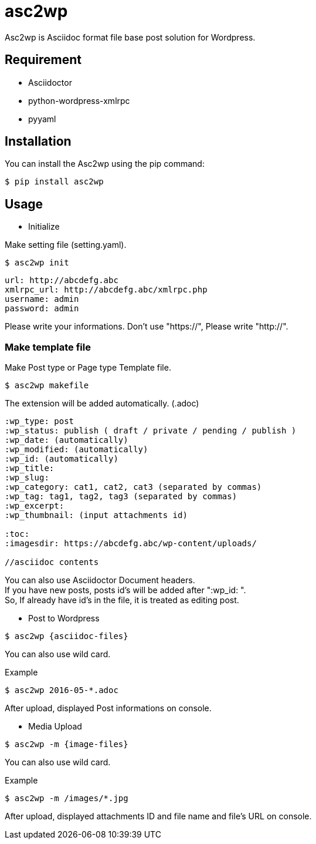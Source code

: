 = asc2wp

Asc2wp is Asciidoc format file base post solution for Wordpress.


== Requirement

- Asciidoctor
- python-wordpress-xmlrpc
- pyyaml

== Installation

You can install the Asc2wp using the +pip+ command:

[source,bash]
----
$ pip install asc2wp
----

== Usage

- Initialize

Make setting file (setting.yaml).

[source,bash]
----
$ asc2wp init
----

....
url: http://abcdefg.abc
xmlrpc_url: http://abcdefg.abc/xmlrpc.php
username: admin
password: admin
....

Please write your informations.
Don't use "https://", Please write "http://".

=== Make template file 

Make Post type or Page type Template file.

[source,bash]
----
$ asc2wp makefile
----

The extension will be added automatically. (.adoc)

....
:wp_type: post 
:wp_status: publish ( draft / private / pending / publish )
:wp_date: (automatically)
:wp_modified: (automatically)
:wp_id: (automatically)
:wp_title: 
:wp_slug: 
:wp_category: cat1, cat2, cat3 (separated by commas)
:wp_tag: tag1, tag2, tag3 (separated by commas)
:wp_excerpt: 
:wp_thumbnail: (input attachments id)

:toc:
:imagesdir: https://abcdefg.abc/wp-content/uploads/

//asciidoc contents
....

You can also use Asciidoctor Document headers. +
If you have new posts, posts id's will be added after ":wp_id: ". +
So, If already have id's in the file, it is treated as editing post.

- Post to Wordpress

[source,bash]
----
$ asc2wp {asciidoc-files}
----

You can also use wild card.

[source,bash]
.Example
----
$ asc2wp 2016-05-*.adoc
----

After upload, displayed Post informations on console.


- Media Upload

[source,bash]
----
$ asc2wp -m {image-files}
----

You can also use wild card.

[source,bash]
.Example
----
$ asc2wp -m /images/*.jpg
----

After upload, displayed attachments ID and file name and file's URL on console.
